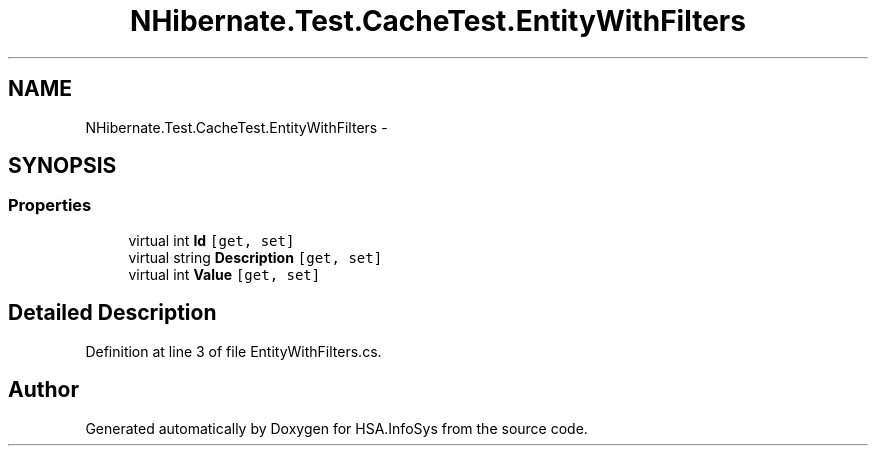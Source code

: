 .TH "NHibernate.Test.CacheTest.EntityWithFilters" 3 "Fri Jul 5 2013" "Version 1.0" "HSA.InfoSys" \" -*- nroff -*-
.ad l
.nh
.SH NAME
NHibernate.Test.CacheTest.EntityWithFilters \- 
.SH SYNOPSIS
.br
.PP
.SS "Properties"

.in +1c
.ti -1c
.RI "virtual int \fBId\fP\fC [get, set]\fP"
.br
.ti -1c
.RI "virtual string \fBDescription\fP\fC [get, set]\fP"
.br
.ti -1c
.RI "virtual int \fBValue\fP\fC [get, set]\fP"
.br
.in -1c
.SH "Detailed Description"
.PP 
Definition at line 3 of file EntityWithFilters\&.cs\&.

.SH "Author"
.PP 
Generated automatically by Doxygen for HSA\&.InfoSys from the source code\&.
